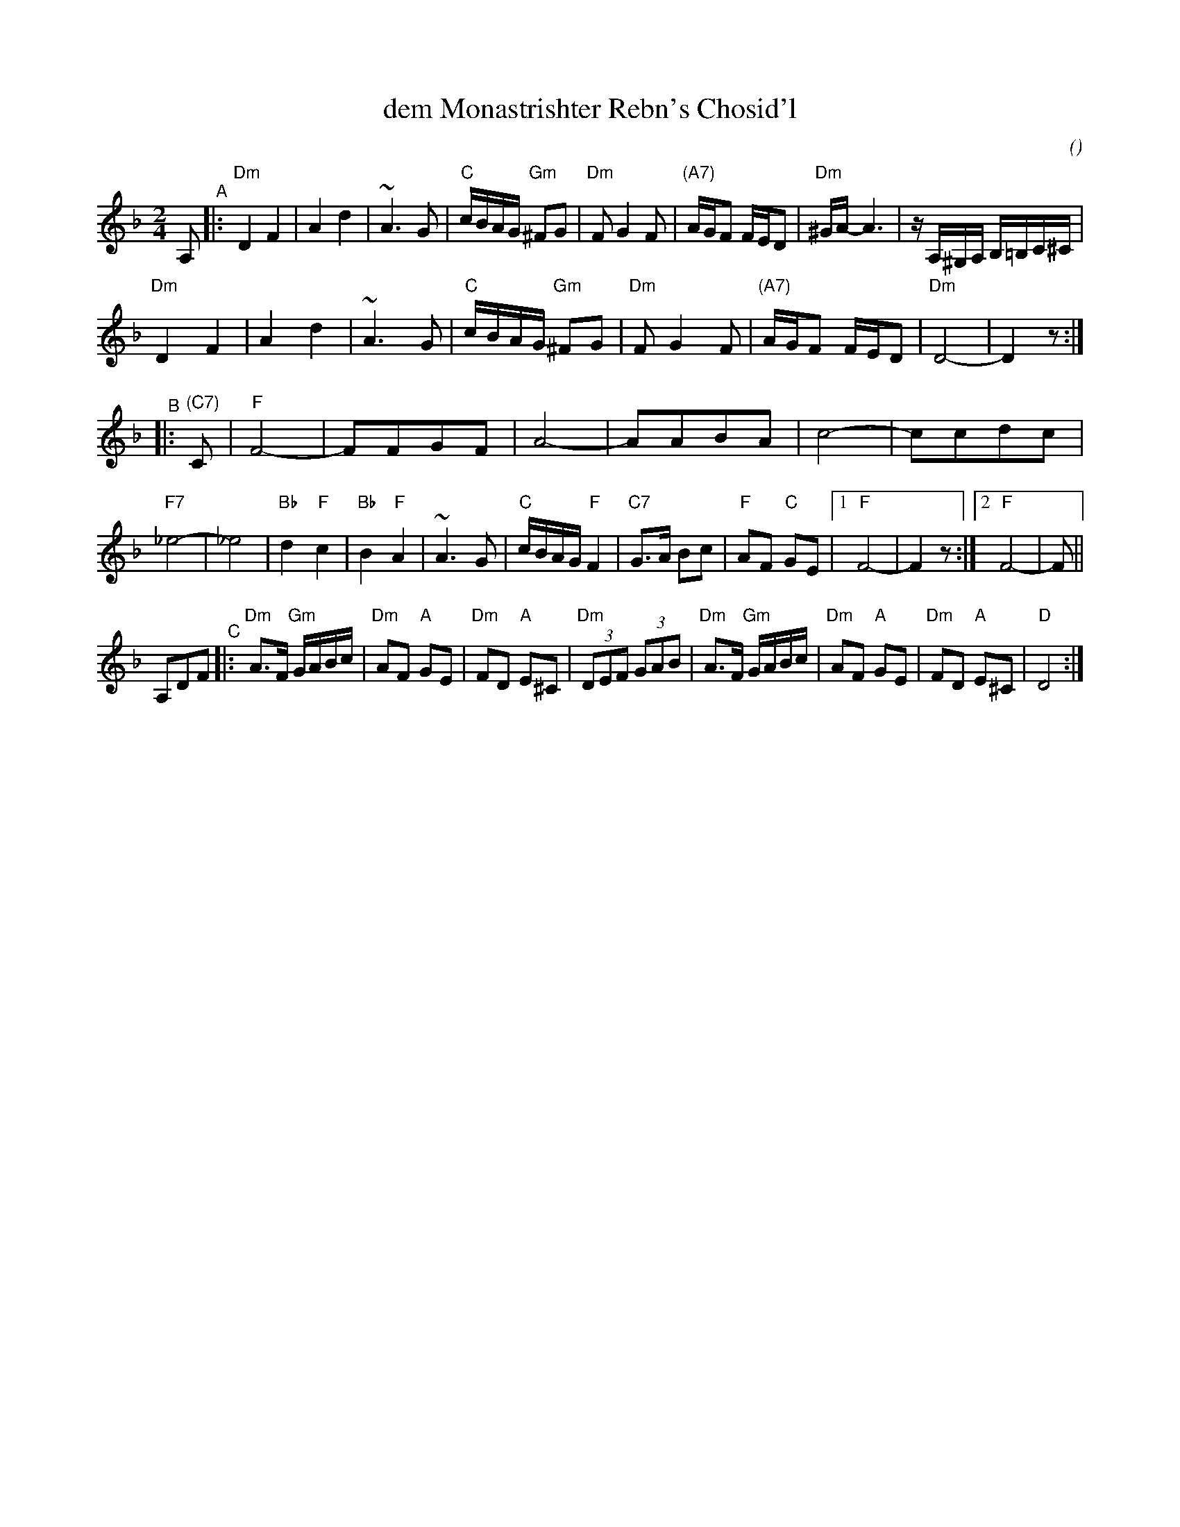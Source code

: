 X: 1
T: dem Monastrishter Rebn's Chosid'l
C:
O:
R: khusidl
F:
S: Handout from Steve Rauch
D: Dave Tarras
Z: 2020 John Chambers <jc:trillian.mit.edu>
M: 2/4
L: 1/16
K: Dm
A,2 "^A"|:\
"Dm"D4 F4 | A4 d4 | ~A6 G2 | "C"cBAG "Gm"^F2G2 |\
"Dm"F2 G4 F2 | "(A7)"AGF2 FED2 | "Dm"^GA- A6 | zA,^G,A, B,=B,C^C |
"Dm"D4 F4 | A4 d4 | ~A6 G2 | "C"cBAG "Gm"^F2G2 |\
"Dm"F2 G4 F2 | "(A7)"AGF2 FED2 | "Dm"D8- | D4 z2 :|
"^B"|: "(C7)"C2 |\
"F"F8- | F2F2G2F2 | A8- | A2A2B2A2 |\
c8- | c2c2d2c2 | "F7"_e8- | _e8 |\
"Bb"d4 "F"c4 | "Bb"B4 "F"A4 | ~A6 G2 | "C"cBAG "F"F4 |\
"C7"G3A B2c2 | "F"A2F2 "C"G2E2 | [1 "F"F8- | F4 z2 :|\
[2 "F"F8- | F2 ||
A,2D2F2 \
"^C"|:\
"Dm"A3F "Gm"GABc | "Dm"A2F2 "A"G2E2 | "Dm"F2D2 "A"E2^C2 |"Dm"(3D2E2F2 (3G2A2B2 |\
"Dm"A3F "Gm"GABc | "Dm"A2F2 "A"G2E2 | "Dm"F2D2 "A"E2^C2 | "D"D8 :|
